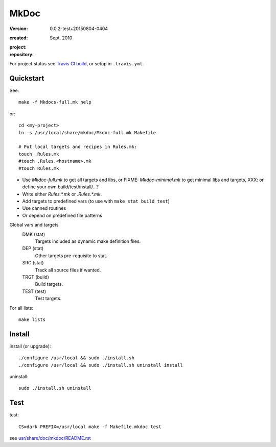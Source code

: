 MkDoc
=====
:version: 0.0.2-test+20150804-0404

:created: Sept. 2010

:project:

  .. image:: https://secure.travis-ci.org/bvberkum/mkdoc.png
    :target: https://travis-ci.org/bvberkum/mkdoc
    :alt: Build

:repository:

  .. image:: https://badge.fury.io/gh/bvberkum%2Fmkdoc.png
    :target: http://badge.fury.io/gh/bvberkum%2Fmkdoc
    :alt: GIT


For project status see `Travis CI build`__, or setup in ``.travis.yml``.

.. __: https://travis-ci.org/bvberkum/mkdoc


Quickstart
----------
See::

  make -f Mkdocs-full.mk help

or::

  cd <my-project>
  ln -s /usr/local/share/mkdoc/Mkdoc-full.mk Makefile

  # Put local targets and recipes in Rules.mk:
  touch .Rules.mk
  #touch .Rules.<hostname>.mk
  #touch Rules.mk

- Use `Mkdoc-full.mk` to get all targets and libs, or FIXME: `Mkdoc-minimal.mk`
  to get minimal libs and targets, XXX: or define your own build/test/install/...?
- Write either `Rules.*.mk` or `.Rules.*.mk`.
- Add targets to predefined vars (to use with ``make stat build test``)
- Use canned routines
- Or depend on predefined file patterns

Global vars and targets
  DMK (stat)
    Targets included as dynamic make definition files.
  DEP (stat)
    Other targets pre-requisite to stat.
  SRC (stat)
    Track all source files if wanted.
  TRGT (build)
    Build targets.
  TEST (test)
    Test targets.

For all lists::

  make lists


Install
-------
install (or upgrade)::

  ./configure /usr/local && sudo ./install.sh
  ./configure /usr/local && sudo ./install.sh uninstall install

uninstall::

  sudo ./install.sh uninstall


Test
-------

test::

  CS=dark PREFIX=/usr/local make -f Makefile.mkdoc test



see `usr/share/doc/mkdoc/README.rst <usr/share/doc/mkdoc/README.rst>`_
